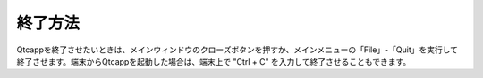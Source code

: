 
終了方法
========

Qtcappを終了させたいときは、メインウィンドウのクローズボタンを押すか、メインメニューの「File」-「Quit」を実行して終了させます。端末からQtcappを起動した場合は、端末上で "Ctrl + C" を入力して終了させることもできます。
